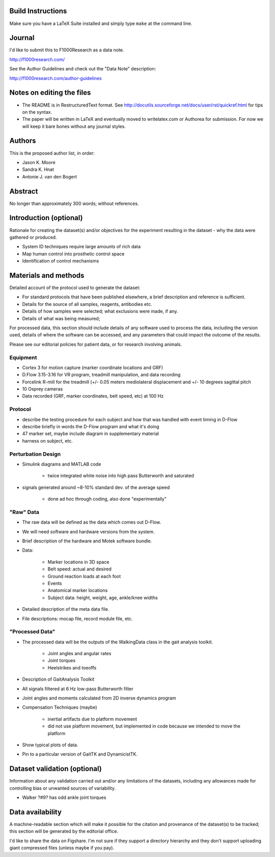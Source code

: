 Build Instructions
==================

Make sure you have a LaTeX Suite installed and simply type ``make`` at the
command line.

Journal
=======

I'd like to submit this to F1000Research as a data note.

http://f1000research.com/

See the Author Guidelines and check out the "Data Note" description:

http://f1000research.com/author-guidelines

Notes on editing the files
==========================

- The README is in RestructuredText format. See
  http://docutils.sourceforge.net/docs/user/rst/quickref.html for tips on the
  syntax.
- The paper will be written in LaTeX and eventually moved to writelatex.com or
  Authorea for submission. For now we will keep it bare bones without any
  journal styles.

Authors
=======

This is the proposed author list, in order:

- Jason K. Moore
- Sandra K. Hnat
- Antonie J. van den Bogert

Abstract
========

No longer than approximately 300 words; without references.

Introduction (optional)
=======================

Rationale for creating the dataset(s) and/or objectives for the experiment
resulting in the dataset - why the data were gathered or produced.

- System ID techniques require large amounts of rich data
- Map human control into prosthetic control space
- Identification of control mechanisms

Materials and methods
=====================

Detailed account of the protocol used to generate the dataset:

- For standard protocols that have been published elsewhere, a brief
  description and reference is sufficient.
- Details for the source of all samples, reagents, antibodies etc.
- Details of how samples were selected; what exclusions were made, if any.
- Details of what was being measured;

For processed data, this section should include details of any software used to
process the data, including the version used, details of where the software can
be accessed, and any parameters that could impact the outcome of the results.

Please see our editorial policies for patient data, or for research involving
animals.

Equipment
---------

- Cortex 3 for motion capture (marker coordinate locations and GRF)
- D.Flow 3.15-3.16 for VR program, treadmill manipulation, and data recording
- Forcelink R-mill for the treadmill (+/- 0.05 meters mediolateral
  displacement and +/- 10 degrees sagittal pitch
- 10 Osprey cameras
- Data recorded (GRF, marker coordinates, belt speed, etc) at 100 Hz

Protocol
--------

- describe the testing procedure for each subject and how that was handled
  with event timing in D-Flow
- describe briefly in words the D-Flow program and what it's doing
- 47 marker set, maybe include diagram in supplementary material
- harness on subject, etc.

Perturbation Design
-------------------

- Simulink diagrams and MATLAB code

   - twice integrated white noise into high pass Butterworth and saturated

- signals generated around ~8-10% standard dev. of the average speed

   - done ad hoc through coding, also done "experimentally"

"Raw" Data
----------

- The raw data will be defined as the data which comes out D-Flow.
- We will need software and hardware versions from the system.
- Brief description of the hardware and Motek software bundle.
- Data:

   - Marker locations in 3D space
   - Belt speed: actual and desired
   - Ground reaction loads at each foot
   - Events
   - Anatomical marker locations
   - Subject data: height, weight, age, ankle/knee widths

- Detailed description of the meta data file.
- File descriptions: mocap file, record module file, etc.

"Processed Data"
----------------

- The processed data will be the outputs of the WalkingData class in the gait
  analysis toolkit.

   - Joint angles and angular rates
   - Joint torques
   - Heelstrikes and toeoffs

- Description of GaitAnalysis Toolkit
- All signals filtered at 6 Hz low-pass Butterworth filter
- Joint angles and moments calculated from 2D inverse dynamics program
- Compensation Techniques (maybe)

   - inertial artifacts due to platform movement
   - did not use platform movement, but implemented in code because we intended
     to move the platform

- Show typical plots of data.
- Pin to a particular version of GaitTK and DynamicistTK.

Dataset validation (optional)
=============================

Information about any validation carried out and/or any limitations of the
datasets, including any allowances made for controlling bias or unwanted
sources of variability.

- Walker ?#9? has odd ankle joint torques

Data availability
=================

A machine-readable section which will make it possible for the citation and
provenance of the dataset(s) to be tracked; this section will be generated by
the editorial office.

I'd like to share the data on Figshare. I'm not sure if they support a
directory hierarchy and they don't support uploading giant compressed files
(unless maybe if you pay).
